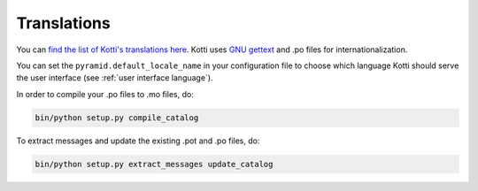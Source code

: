 .. _translations:

Translations
============

You can `find the list of Kotti's translations here`_.  Kotti uses
`GNU gettext`_ and .po files for internationalization.

You can set the ``pyramid.default_locale_name`` in your configuration
file to choose which language Kotti should serve the user interface
(see :ref:`user interface language`).

In order to compile your .po files to .mo files, do:

.. code-block:: bash

  bin/python setup.py compile_catalog

To extract messages and update the existing .pot and .po files, do:

.. code-block:: bash

  bin/python setup.py extract_messages update_catalog

.. _find the list of Kotti's translations here: https://github.com/Pylons/Kotti/tree/master/kotti/locale
.. _GNU gettext: http://www.gnu.org/software/gettext/
